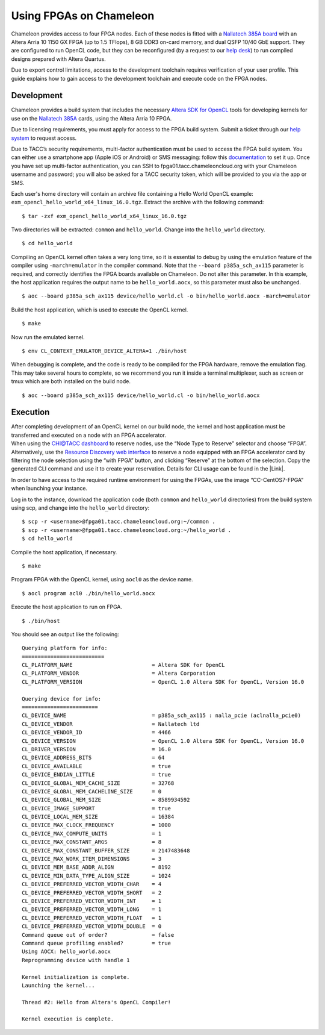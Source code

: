Using FPGAs on Chameleon
========================

Chameleon provides access to four FPGA nodes. Each of these nodes is
fitted with a `Nallatech 385A
board <http://www.nallatech.com/store/pcie-accelerator-cards/nallatech-385a-arria10-1150-fpga/>`__
with an Altera Arria 10 1150 GX FPGA (up to 1.5 TFlops), 8 GB DDR3
on-card memory, and dual QSFP 10/40 GbE support. They are configured to
run OpenCL code, but they can be reconfigured (by a request to our `help
desk <https://www.chameleoncloud.org/user/help/>`__) to run compiled
designs prepared with Altera Quartus.

Due to export control limitations, access to the development toolchain
requires verification of your user profile. This guide explains how to
gain access to the development toolchain and execute code on the FPGA
nodes.

Development
-----------

Chameleon provides a build system that includes the necessary `Altera
SDK for
OpenCL <https://www.altera.com/products/design-software/embedded-software-developers/opencl/overview.html>`__
tools for developing kernels for use on the `Nallatech
385A <http://www.nallatech.com/store/pcie-accelerator-cards/nallatech-385a-arria10-1150-fpga/>`__
cards, using the Altera Arria 10 FPGA.

Due to licensing requirements, you must apply for access to the FPGA
build system. Submit a ticket through our `help
system <https://www.chameleoncloud.org/user/help/>`__ to request access.

Due to TACC’s security requirements, multi-factor authentication must be
used to access the FPGA build system. You can either use a smartphone
app (Apple iOS or Android) or SMS messaging: follow this
`documentation <https://portal.tacc.utexas.edu/tutorials/multifactor-authentication>`__
to set it up. Once you have set up multi-factor authentication, you can
SSH to fpga01.tacc.chameleoncloud.org with your Chameleon username and
password; you will also be asked for a TACC security token, which will
be provided to you via the app or SMS.

Each user's home directory will contain an archive file containing a
Hello World OpenCL example:
``exm_opencl_hello_world_x64_linux_16.0.tgz``. Extract the archive with
the following command:

::

    $ tar -zxf exm_opencl_hello_world_x64_linux_16.0.tgz

Two directories will be extracted: ``common`` and ``hello_world``.
Change into the ``hello_world`` directory.

::

    $ cd hello_world

Compiling an OpenCL kernel often takes a very long time, so it is
essential to debug by using the emulation feature of the compiler using
``-march=emulator`` in the compiler command. Note that the
``--board p385a_sch_ax115`` parameter is required, and correctly
identifies the FPGA boards available on Chameleon. Do not alter this
parameter. In this example, the host application requires the output
name to be ``hello_world.aocx``, so this parameter must also be
unchanged.

::

    $ aoc --board p385a_sch_ax115 device/hello_world.cl -o bin/hello_world.aocx -march=emulator

Build the host application, which is used to execute the OpenCL kernel.

::

    $ make

Now run the emulated kernel.

::

    $ env CL_CONTEXT_EMULATOR_DEVICE_ALTERA=1 ./bin/host

When debugging is complete, and the code is ready to be compiled for the
FPGA hardware, remove the emulation flag. This may take several hours to
complete, so we recommend you run it inside a terminal multiplexer, such
as screen or tmux which are both installed on the build node.

::

    $ aoc --board p385a_sch_ax115 device/hello_world.cl -o bin/hello_world.aocx

Execution
---------

| After completing development of an OpenCL kernel on our build node,
  the kernel and host application must be transferred and executed on a
  node with an FPGA accelerator.
| When using the `CHI@TACC
  dashboard <https://chi.tacc.chameleoncloud.org/>`__ to reserve nodes,
  use the “Node Type to Reserve” selector and choose “FPGA”.
  Alternatively, use the `Resource Discovery web
  interface <https://www.chameleoncloud.org/user/discovery/>`__ to
  reserve a node equipped with an FPGA accelerator card by filtering the
  node selection using the “with FPGA” button, and clicking “Reserve” at
  the bottom of the selection. Copy the generated CLI command and use it
  to create your reservation. Details for CLI usage can be found in the
  |Link|.

In order to have access to the required runtime environment for using
the FPGAs, use the image “CC-CentOS7-FPGA” when launching your instance.

Log in to the instance, download the application code (both
``common`` and ``hello_world`` directories) from the build system using
scp, and change into the ``hello_world`` directory:

::

    $ scp -r <username>@fpga01.tacc.chameleoncloud.org:~/common .
    $ scp -r <username>@fpga01.tacc.chameleoncloud.org:~/hello_world .
    $ cd hello_world

Compile the host application, if necessary.

::

    $ make

Program FPGA with the OpenCL kernel, using ``aocl0`` as the device name.

::

    $ aocl program acl0 ./bin/hello_world.aocx

Execute the host application to run on FPGA.

::

    $ ./bin/host

You should see an output like the following:

::

    Querying platform for info:
    ==========================
    CL_PLATFORM_NAME                         = Altera SDK for OpenCL
    CL_PLATFORM_VENDOR                       = Altera Corporation
    CL_PLATFORM_VERSION                      = OpenCL 1.0 Altera SDK for OpenCL, Version 16.0

    Querying device for info:
    ========================
    CL_DEVICE_NAME                           = p385a_sch_ax115 : nalla_pcie (aclnalla_pcie0)
    CL_DEVICE_VENDOR                         = Nallatech ltd
    CL_DEVICE_VENDOR_ID                      = 4466
    CL_DEVICE_VERSION                        = OpenCL 1.0 Altera SDK for OpenCL, Version 16.0
    CL_DRIVER_VERSION                        = 16.0
    CL_DEVICE_ADDRESS_BITS                   = 64
    CL_DEVICE_AVAILABLE                      = true
    CL_DEVICE_ENDIAN_LITTLE                  = true
    CL_DEVICE_GLOBAL_MEM_CACHE_SIZE          = 32768
    CL_DEVICE_GLOBAL_MEM_CACHELINE_SIZE      = 0
    CL_DEVICE_GLOBAL_MEM_SIZE                = 8589934592
    CL_DEVICE_IMAGE_SUPPORT                  = true
    CL_DEVICE_LOCAL_MEM_SIZE                 = 16384
    CL_DEVICE_MAX_CLOCK_FREQUENCY            = 1000
    CL_DEVICE_MAX_COMPUTE_UNITS              = 1
    CL_DEVICE_MAX_CONSTANT_ARGS              = 8
    CL_DEVICE_MAX_CONSTANT_BUFFER_SIZE       = 2147483648
    CL_DEVICE_MAX_WORK_ITEM_DIMENSIONS       = 3
    CL_DEVICE_MEM_BASE_ADDR_ALIGN            = 8192
    CL_DEVICE_MIN_DATA_TYPE_ALIGN_SIZE       = 1024
    CL_DEVICE_PREFERRED_VECTOR_WIDTH_CHAR    = 4
    CL_DEVICE_PREFERRED_VECTOR_WIDTH_SHORT   = 2
    CL_DEVICE_PREFERRED_VECTOR_WIDTH_INT     = 1
    CL_DEVICE_PREFERRED_VECTOR_WIDTH_LONG    = 1
    CL_DEVICE_PREFERRED_VECTOR_WIDTH_FLOAT   = 1
    CL_DEVICE_PREFERRED_VECTOR_WIDTH_DOUBLE  = 0
    Command queue out of order?              = false
    Command queue profiling enabled?         = true
    Using AOCX: hello_world.aocx
    Reprogramming device with handle 1

    Kernel initialization is complete.
    Launching the kernel...

    Thread #2: Hello from Altera's OpenCL Compiler!

    Kernel execution is complete.

.. |Link| image:: /static/cms/img/icons/plugins/link.png
   :name: plugin_obj_16787
